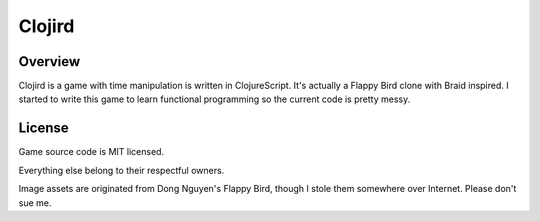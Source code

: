 =======
Clojird
=======

Overview
--------

Clojird is a game with time manipulation is written in ClojureScript. It's actually a Flappy Bird clone with Braid inspired.
I started to write this game to learn functional programming so the current code is pretty messy.

License
-------

Game source code is MIT licensed.

Everything else belong to their respectful owners.

Image assets are originated from Dong Nguyen's Flappy Bird, though I stole them somewhere over Internet. Please don't sue me.
